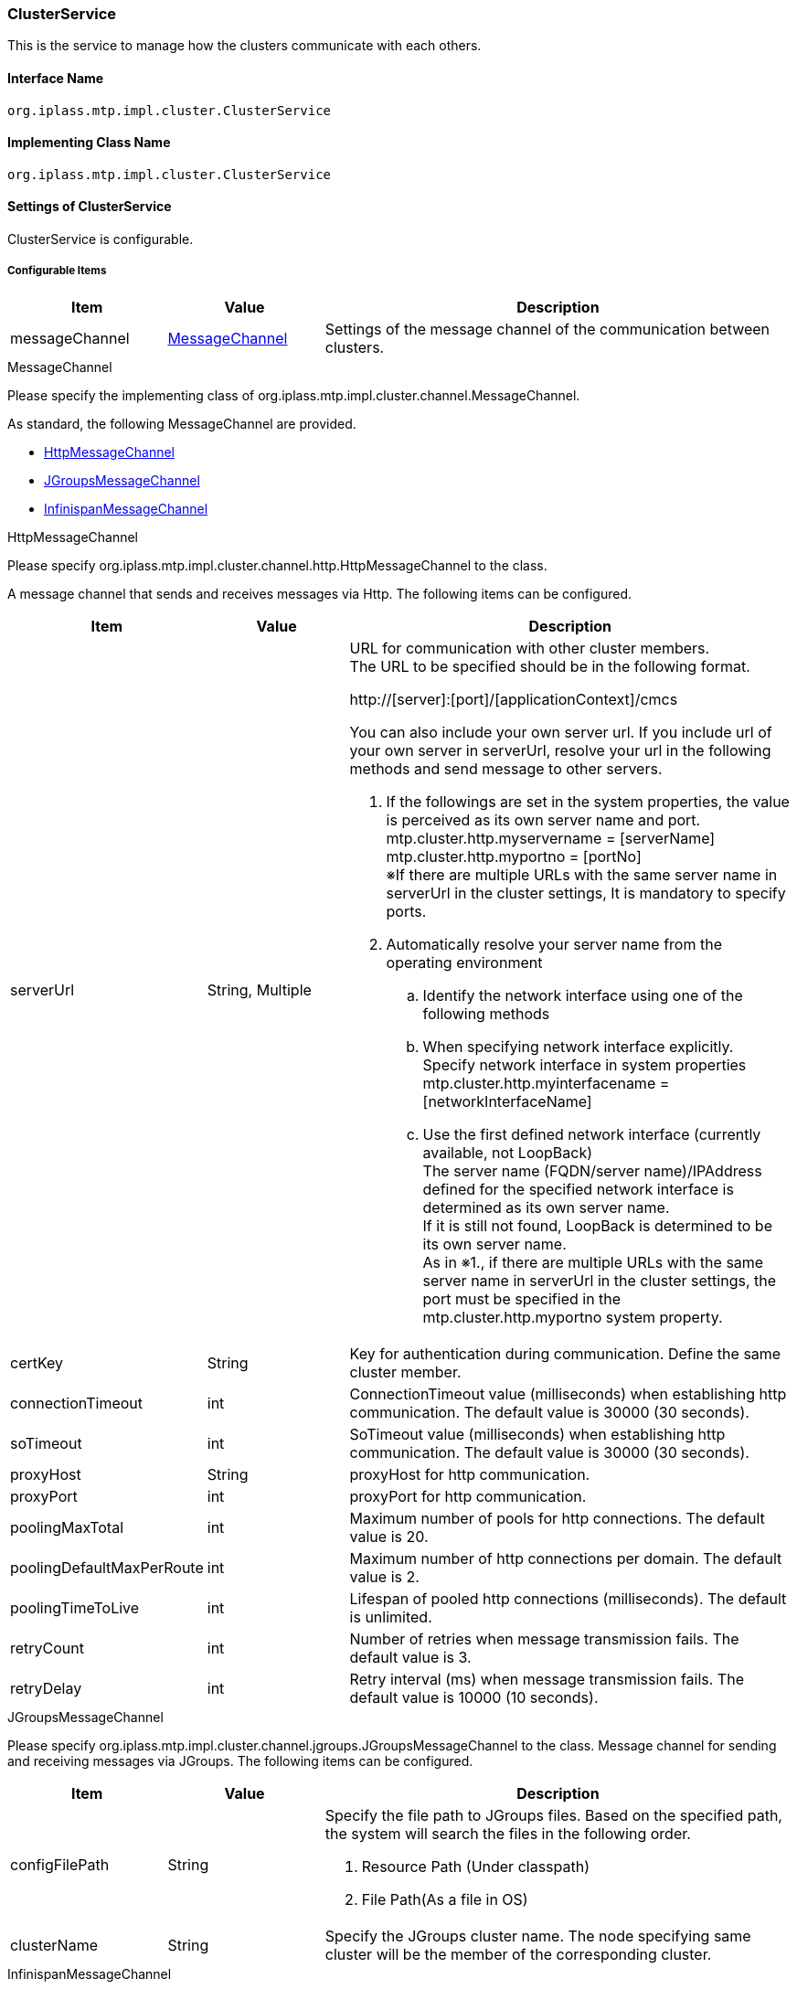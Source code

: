 [[ClusterService]]
=== ClusterService
This is the service to manage how the clusters communicate with each others.

==== Interface Name
----
org.iplass.mtp.impl.cluster.ClusterService
----

==== Implementing Class Name
----
org.iplass.mtp.impl.cluster.ClusterService
----

==== Settings of ClusterService
ClusterService is configurable.

===== Configurable Items
[cols="1,1,3", options="header"]
|===
| Item | Value | Description
| messageChannel | <<MessageChannel>> | Settings of the message channel of the communication between clusters.
|===

[[MessageChannel]]
.MessageChannel
Please specify the implementing class of org.iplass.mtp.impl.cluster.channel.MessageChannel.

As standard, the following MessageChannel are provided.

- <<HttpMessageChannel>>
- <<JGroupsMessageChannel>>
- <<InfinispanMessageChannel>>

[[HttpMessageChannel]]
.HttpMessageChannel
Please specify org.iplass.mtp.impl.cluster.channel.http.HttpMessageChannel to the class.

A message channel that sends and receives messages via Http. The following items can be configured.
[cols="1,1,3", options="header"]
|===
| Item | Value | Description
| serverUrl | String, Multiple a| URL for communication with other cluster members. +
The URL to be specified should be in the following format.

http://[server]:[port]/[applicationContext]/cmcs


You can also include your own server url.
If you include url of your own server in serverUrl, resolve your url in the following methods and send message to other servers.

. If the followings are set in the system properties, the value is perceived as its own server name and port. +
mtp.cluster.http.myservername = [serverName] +
mtp.cluster.http.myportno = [portNo] +
※If there are multiple URLs with the same server name in serverUrl in the cluster settings, It is mandatory to specify ports.

. Automatically resolve your server name from the operating environment +
.. Identify the network interface using one of the following methods +
.. When specifying network interface explicitly. +
Specify network interface in system properties +
mtp.cluster.http.myinterfacename = [networkInterfaceName]

.. Use the first defined network interface (currently available, not LoopBack) +
The server name (FQDN/server name)/IPAddress defined for the specified network interface is determined as its own server name. +
If it is still not found, LoopBack is determined to be its own server name. +
As in ※1., if there are multiple URLs with the same server name in serverUrl in the cluster settings, the port must be specified in the mtp.cluster.http.myportno system property.
| certKey | String | Key for authentication during communication. Define the same cluster member.
| connectionTimeout | int | ConnectionTimeout value (milliseconds) when establishing http communication. The default value is 30000 (30 seconds).
| soTimeout | int | SoTimeout value (milliseconds) when establishing http communication. The default value is 30000 (30 seconds).
| proxyHost | String | proxyHost for http communication.
| proxyPort | int | proxyPort for http communication.
| poolingMaxTotal | int | Maximum number of pools for http connections. The default value is 20.
| poolingDefaultMaxPerRoute | int | Maximum number of http connections per domain. The default value is 2.
| poolingTimeToLive | int | Lifespan of pooled http connections (milliseconds). The default is unlimited.
| retryCount | int | Number of retries when message transmission fails. The default value is 3.
| retryDelay | int | Retry interval (ms) when message transmission fails. The default value is 10000 (10 seconds).
|===

[[JGroupsMessageChannel]]
.JGroupsMessageChannel
Please specify org.iplass.mtp.impl.cluster.channel.jgroups.JGroupsMessageChannel to the class.
Message channel for sending and receiving messages via JGroups. The following items can be configured.

[cols="1,1,3", options="header"]
|===
| Item | Value | Description
| configFilePath | String a| Specify the file path to JGroups files.
Based on the specified path, the system will search the files in the following order.

. Resource Path (Under classpath)
. File Path(As a file in OS)
| clusterName | String | Specify the JGroups cluster name. The node specifying same cluster will be the member of the corresponding cluster.
|===

[[InfinispanMessageChannel]]
.InfinispanMessageChannel
Please specify org.iplass.mtp.impl.infinispan.cluster.channel.InfinispanMessageChannel to the class.

This is a message channel using Infinispan to transmit messages.
When using InfinispanMessageChannel, the Settings of <<InfinispanService,InfinispanService>> Is required.

The following items can be configured.
[cols="1,1,3", options="header"]
|===
| Item | Value | Description
| sync | boolean | Set whether to send messages synchronously.
|===


===== Example
.HttpMessageChannel
[source,xml]
----
<service>
	<interface>org.iplass.mtp.impl.cluster.ClusterService</interface>
	<property name="messageChannel"
	    class="org.iplass.mtp.impl.cluster.channel.http.HttpMessageChannel">
		<property name="serverUrl" value="http://xxx1.xxx.xxx/app/cmcs" />
		<property name="serverUrl" value="http://xxx2.xxx.xxx/app/cmcs" />
		<property name="certKey" value="yourOwnClusterCertKey" />
		<property name="connectionTimeout" value="30000" />
		<property name="soTimeout" value="30000" />
		<property name="proxyHost" value="proxy.xxx.xxx" />
		<property name="proxyPort" value="8080" />
	</property>
</service>
----

.JGroupsMessageChannel
[source,xml]
----
<service>
	<interface>org.iplass.mtp.impl.cluster.ClusterService</interface>
	<property name="messageChannel" class="org.iplass.mtp.impl.cluster.channel.jgroups.JGroupsMessageChannel">
		<property name="configFilePath" value="/jgroups-config-udp.xml" />
		<property name="clusterName" value="yourOwnClusterName" />
	</property>
</service>
----

.InfinispanMessageChannel
[source,xml]
----
<service>
	<interface>org.iplass.mtp.impl.cluster.ClusterService</interface>
	<depend>org.iplass.mtp.impl.infinispan.InfinispanService</depend>
	<property name="messageChannel" class="org.iplass.mtp.impl.infinispan.cluster.channel.InfinispanMessageChannel">
		<property name="sync" value="false" />
	</property>
</service>
----